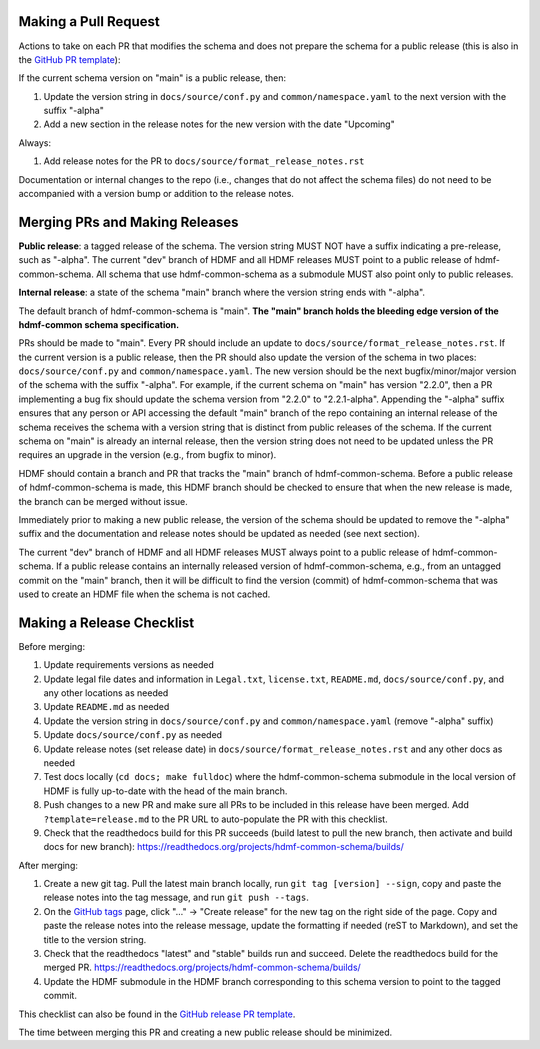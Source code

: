 Making a Pull Request
=====================

Actions to take on each PR that modifies the schema and does not prepare the schema for a public release
(this is also in the `GitHub PR template`_):

If the current schema version on "main" is a public release, then:

1. Update the version string in ``docs/source/conf.py`` and ``common/namespace.yaml`` to the next version with the
   suffix "-alpha"
2. Add a new section in the release notes for the new version with the date "Upcoming"

Always:

1. Add release notes for the PR to ``docs/source/format_release_notes.rst``

Documentation or internal changes to the repo (i.e., changes that do not affect the schema files)
do not need to be accompanied with a version bump or addition to the release notes.

.. _`GitHub PR template`: https://github.com/hdmf-dev/hdmf-common-schema/blob/main/.github/PULL_REQUEST_TEMPLATE.md


Merging PRs and Making Releases
===============================

**Public release**: a tagged release of the schema. The version string MUST NOT have a suffix indicating a pre-release,
such as "-alpha". The current "dev" branch of HDMF and all HDMF releases MUST point to a public release of
hdmf-common-schema. All schema that use hdmf-common-schema as a submodule MUST also point only to public releases.

**Internal release**: a state of the schema "main" branch where the version string ends with "-alpha".

The default branch of hdmf-common-schema is "main". **The "main" branch holds the bleeding edge version of
the hdmf-common schema specification.**

PRs should be made to "main". Every PR should include an update to ``docs/source/format_release_notes.rst``.
If the current version is a public release, then the PR should also update the version of the schema in two places:
``docs/source/conf.py`` and ``common/namespace.yaml``. The new version should be the next bugfix/minor/major version
of the schema with the suffix "-alpha". For example, if the current schema on "main" has version "2.2.0",
then a PR implementing a bug fix should update the schema version from "2.2.0" to "2.2.1-alpha". Appending the "-alpha"
suffix ensures that any person or API accessing the default "main" branch of the repo containing an internal release
of the schema receives the schema with a version string that is distinct from public releases of the schema. If the
current schema on "main" is already an internal release, then the version string does not need to be updated unless
the PR requires an upgrade in the version (e.g., from bugfix to minor).

HDMF should contain a branch and PR that tracks the "main" branch of hdmf-common-schema. Before
a public release of hdmf-common-schema is made, this HDMF branch should be checked to ensure that when the new release
is made, the branch can be merged without issue.

Immediately prior to making a new public release, the version of the schema should be updated to remove the "-alpha"
suffix and the documentation and release notes should be updated as needed (see next section).

The current "dev" branch of HDMF and all HDMF releases MUST always point to a public release of hdmf-common-schema. If
a public release contains an internally released version of hdmf-common-schema, e.g., from an untagged commit on the
"main" branch, then it will be difficult to find the version (commit) of hdmf-common-schema that was used to create
an HDMF file when the schema is not cached.

Making a Release Checklist
==========================

Before merging:

1. Update requirements versions as needed
2. Update legal file dates and information in ``Legal.txt``, ``license.txt``, ``README.md``, ``docs/source/conf.py``,
   and any other locations as needed
3. Update ``README.md`` as needed
4. Update the version string in ``docs/source/conf.py`` and ``common/namespace.yaml`` (remove "-alpha" suffix)
5. Update ``docs/source/conf.py`` as needed
6. Update release notes (set release date) in ``docs/source/format_release_notes.rst`` and any other docs as needed
7. Test docs locally (``cd docs; make fulldoc``) where the hdmf-common-schema submodule in the local version of HDMF
   is fully up-to-date with the head of the main branch.
8. Push changes to a new PR and make sure all PRs to be included in this release have been merged. Add
   ``?template=release.md`` to the PR URL to auto-populate the PR with this checklist.
9. Check that the readthedocs build for this PR succeeds (build latest to pull the new branch, then activate and
   build docs for new branch): https://readthedocs.org/projects/hdmf-common-schema/builds/

After merging:

1. Create a new git tag. Pull the latest main branch locally, run ``git tag [version] --sign``, copy and paste the
   release notes into the tag message, and run ``git push --tags``.
2. On the `GitHub tags`_ page, click "..." -> "Create release" for the new tag on the right side of the page.
   Copy and paste the release notes into the release message, update the formatting if needed (reST to Markdown),
   and set the title to the version string.
3. Check that the readthedocs "latest" and "stable" builds run and succeed. Delete the readthedocs build for the
   merged PR. https://readthedocs.org/projects/hdmf-common-schema/builds/
4. Update the HDMF submodule in the HDMF branch corresponding to this schema version to point to the tagged commit.

This checklist can also be found in the `GitHub release PR template`_.

The time between merging this PR and creating a new public release should be minimized.

.. _`GitHub tags`: https://github.com/hdmf-dev/hdmf-common-schema/tags
.. _`GitHub release PR template`: https://github.com/hdmf-dev/hdmf-common-schema/blob/main/.github/PULL_REQUEST_TEMPLATE/release.md
